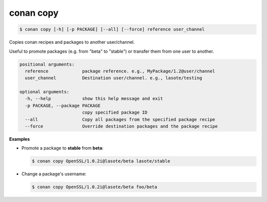 
.. _conan_copy:

conan copy
==========

.. code-block:: bash

    $ conan copy [-h] [-p PACKAGE] [--all] [--force] reference user_channel

Copies conan recipes and packages to another user/channel.

Useful to promote packages (e.g. from "beta" to "stable") or transfer
them from one user to another.

.. code-block:: text

    positional arguments:
      reference             package reference. e.g., MyPackage/1.2@user/channel
      user_channel          Destination user/channel. e.g., lasote/testing

    optional arguments:
      -h, --help            show this help message and exit
      -p PACKAGE, --package PACKAGE
                            copy specified package ID
      --all                 Copy all packages from the specified package recipe
      --force               Override destination packages and the package recipe


**Examples**

- Promote a package to **stable** from **beta**:

  .. code-block:: bash

      $ conan copy OpenSSL/1.0.2i@lasote/beta lasote/stable


- Change a package's username:

  .. code-block:: bash

      $ conan copy OpenSSL/1.0.2i@lasote/beta foo/beta
